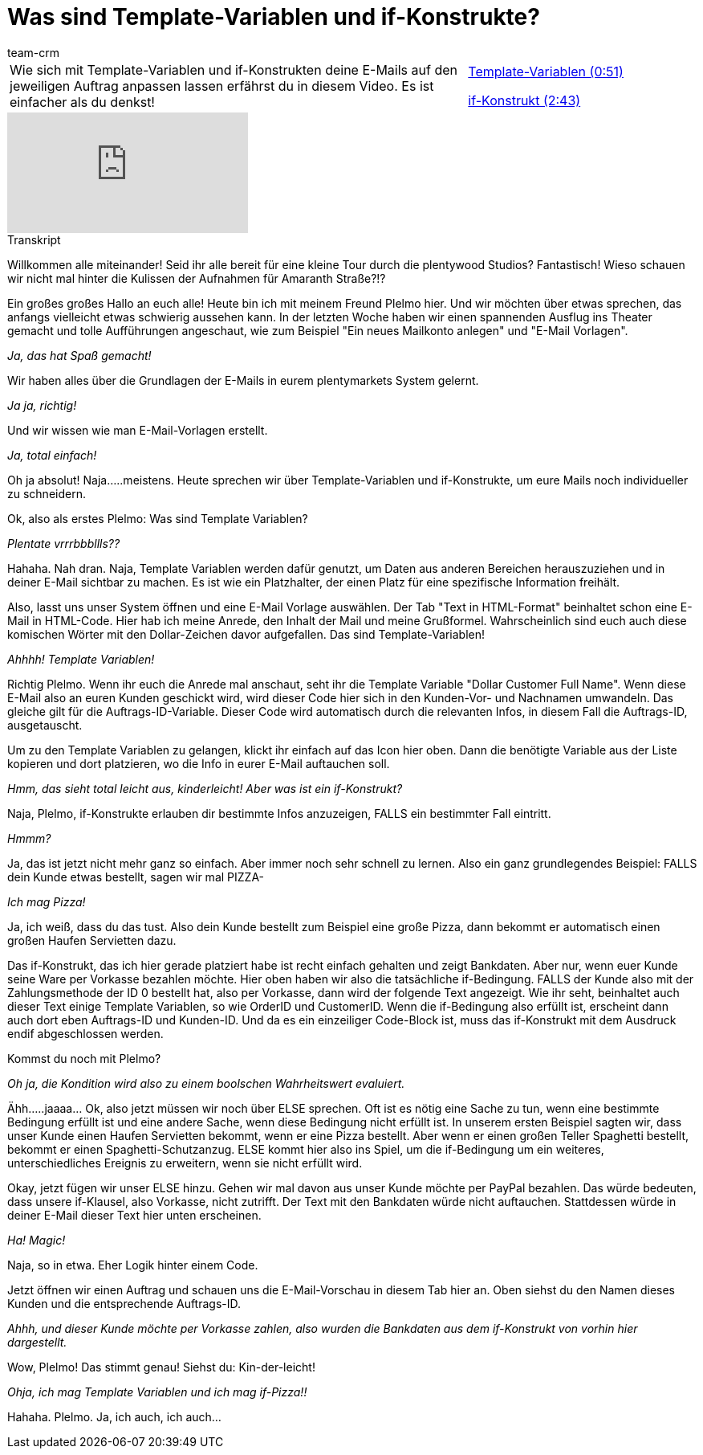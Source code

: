 = Was sind Template-Variablen und if-Konstrukte?
:page-index: false
:id: 2HIY4NW
:author: team-crm

//tag::einleitung[]
[cols="2, 1" grid=none]
|===
|Wie sich mit Template-Variablen und if-Konstrukten deine E-Mails auf den jeweiligen Auftrag anpassen lassen erfährst du in diesem Video. Es ist einfacher als du denkst!
|xref:videos:template-variablen-if-konstrukte-teil1.adoc#video[Template-Variablen (0:51)]

xref:videos:template-variablen-if-konstrukte-teil2.adoc#video[if-Konstrukt (2:43)]
|===
//end::einleitung[]

video::214836665[vimeo]

// tag::transkript[]
[.collapseBox]
.Transkript
--
Willkommen alle miteinander! Seid ihr alle bereit für eine kleine Tour durch die plentywood Studios? Fantastisch! Wieso schauen wir nicht mal hinter die Kulissen der Aufnahmen für Amaranth Straße?!?

Ein großes großes Hallo an euch alle! Heute bin ich mit meinem Freund Plelmo hier. Und wir möchten über etwas sprechen, das anfangs vielleicht etwas schwierig aussehen kann. In der letzten Woche haben wir einen spannenden Ausflug ins Theater gemacht und tolle Aufführungen angeschaut, wie zum Beispiel "Ein neues Mailkonto anlegen" und "E-Mail Vorlagen".

_Ja, das hat Spaß gemacht!_

Wir haben alles über die Grundlagen der E-Mails in eurem plentymarkets System gelernt.

_Ja ja, richtig!_

Und wir wissen wie man E-Mail-Vorlagen erstellt.

_Ja, total einfach!_

Oh ja absolut! Naja.....meistens. Heute sprechen wir über Template-Variablen und if-Konstrukte, um eure
Mails noch individueller zu schneidern.

Ok, also als erstes Plelmo: Was sind Template Variablen?

_Plentate vrrrbbbllls??_

Hahaha. Nah dran. Naja, Template Variablen werden dafür genutzt, um Daten aus anderen Bereichen
herauszuziehen und in deiner E-Mail sichtbar zu machen. Es ist wie ein Platzhalter, der einen Platz für eine
spezifische Information freihält.

Also, lasst uns unser System öffnen und eine E-Mail Vorlage auswählen. Der Tab "Text in HTML-Format" beinhaltet schon eine E-Mail in HTML-Code. Hier hab ich meine Anrede, den Inhalt der Mail und meine Grußformel. Wahrscheinlich sind euch auch diese komischen Wörter mit den Dollar-Zeichen davor aufgefallen. Das sind Template-Variablen!

_Ahhhh! Template Variablen!_

Richtig Plelmo. Wenn ihr euch die Anrede mal anschaut, seht ihr die Template Variable "Dollar Customer Full Name". Wenn diese E-Mail also an euren Kunden geschickt wird, wird dieser Code hier sich in den Kunden-Vor-
und Nachnamen umwandeln. Das gleiche gilt für die Auftrags-ID-Variable. Dieser Code wird automatisch durch die relevanten Infos, in diesem Fall die Auftrags-ID, ausgetauscht.

Um zu den Template Variablen zu gelangen, klickt ihr einfach auf das Icon hier oben. Dann die benötigte
Variable aus der Liste kopieren und dort platzieren, wo die Info in eurer E-Mail auftauchen soll.

_Hmm, das sieht total leicht aus, kinderleicht! Aber was ist ein if-Konstrukt?_

Naja, Plelmo, if-Konstrukte erlauben dir bestimmte Infos anzuzeigen, FALLS ein bestimmter Fall eintritt.

_Hmmm?_

Ja, das ist jetzt nicht mehr ganz so einfach. Aber immer noch sehr schnell zu lernen. Also ein ganz
grundlegendes Beispiel: FALLS dein Kunde etwas bestellt, sagen wir mal PIZZA-

_Ich mag Pizza!_

Ja, ich weiß, dass du das tust. Also dein Kunde bestellt zum Beispiel eine große Pizza, dann bekommt er
automatisch einen großen Haufen Servietten dazu.

Das if-Konstrukt, das ich hier gerade platziert habe ist recht einfach gehalten und zeigt Bankdaten. Aber
nur, wenn euer Kunde seine Ware per Vorkasse bezahlen möchte. Hier oben haben wir also die tatsächliche if-Bedingung. FALLS der Kunde also mit der Zahlungsmethode der ID 0 bestellt hat, also per Vorkasse, dann wird der folgende Text angezeigt. Wie ihr seht, beinhaltet auch dieser Text einige Template Variablen, so wie OrderID und CustomerID. Wenn die if-Bedingung also erfüllt ist, erscheint dann auch dort eben Auftrags-ID und Kunden-ID. Und da es ein einzeiliger Code-Block ist, muss das if-Konstrukt mit dem Ausdruck endif abgeschlossen werden.

Kommst du noch mit Plelmo?

_Oh ja, die Kondition wird also zu einem boolschen Wahrheitswert evaluiert._

Ähh.....jaaaa... Ok, also jetzt müssen wir noch über ELSE sprechen. Oft ist es nötig eine Sache zu tun, wenn eine bestimmte Bedingung erfüllt ist und eine andere Sache, wenn diese Bedingung nicht erfüllt ist.
In unserem ersten Beispiel sagten wir, dass unser Kunde einen Haufen Servietten bekommt, wenn er eine
Pizza bestellt. Aber wenn er einen großen Teller Spaghetti bestellt, bekommt er einen
Spaghetti-Schutzanzug. ELSE kommt hier also ins Spiel, um die if-Bedingung um ein weiteres, unterschiedliches Ereignis zu erweitern, wenn sie nicht erfüllt wird.

Okay, jetzt fügen wir unser ELSE hinzu. Gehen wir mal davon aus unser Kunde möchte per PayPal
bezahlen. Das würde bedeuten, dass unsere if-Klausel, also Vorkasse, nicht zutrifft. Der Text mit den
Bankdaten würde nicht auftauchen. Stattdessen würde in deiner E-Mail dieser Text hier unten erscheinen.

_Ha! Magic!_

Naja, so in etwa. Eher Logik hinter einem Code.

Jetzt öffnen wir einen Auftrag und schauen uns die E-Mail-Vorschau in diesem Tab hier an.
Oben siehst du den Namen dieses Kunden und die entsprechende Auftrags-ID.

_Ahhh, und dieser Kunde möchte per Vorkasse zahlen, also wurden die Bankdaten aus dem if-Konstrukt von vorhin hier dargestellt._

Wow, Plelmo! Das stimmt genau! Siehst du: Kin-der-leicht!

_Ohja, ich mag Template Variablen und ich mag if-Pizza!!_

Hahaha. Plelmo. Ja, ich auch, ich auch...

--
//end::transkript[]
